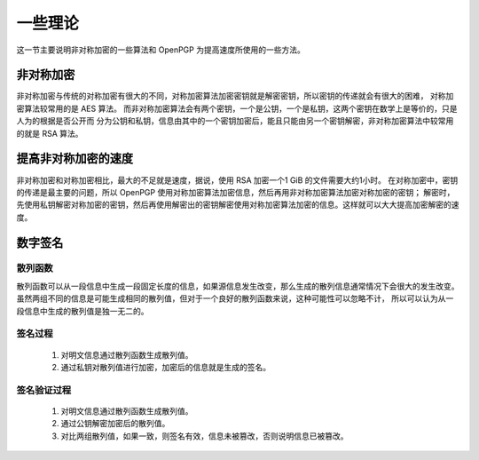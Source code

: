 *********
一些理论
*********
这一节主要说明非对称加密的一些算法和 OpenPGP 为提高速度所使用的一些方法。

非对称加密
------------
非对称加密与传统的对称加密有很大的不同，对称加密算法加密密钥就是解密密钥，所以密钥的传递就会有很大的困难，
对称加密算法较常用的是 AES 算法。
而非对称加密算法会有两个密钥，一个是公钥，一个是私钥，这两个密钥在数学上是等价的，只是人为的根据是否公开而
分为公钥和私钥，信息由其中的一个密钥加密后，能且只能由另一个密钥解密，非对称加密算法中较常用的就是 RSA 算法。

提高非对称加密的速度
---------------------
非对称加密和对称加密相比，最大的不足就是速度，据说，使用 RSA 加密一个1 GiB 的文件需要大约1小时。
在对称加密中，密钥的传递是最主要的问题，所以 OpenPGP 使用对称加密算法加密信息，然后再用非对称加密算法加密对称加密的密钥；
解密时，先使用私钥解密对称加密的密钥，然后再使用解密出的密钥解密使用对称加密算法加密的信息。这样就可以大大提高加密解密的速度。

数字签名
---------
散列函数
^^^^^^^^^
散列函数可以从一段信息中生成一段固定长度的信息，如果源信息发生改变，那么生成的散列信息通常情况下会很大的发生改变。
虽然两组不同的信息是可能生成相同的散列值，但对于一个良好的散列函数来说，这种可能性可以忽略不计，
所以可以认为从一段信息中生成的散列值是独一无二的。

签名过程
^^^^^^^^
    1. 对明文信息通过散列函数生成散列值。
    2. 通过私钥对散列值进行加密，加密后的信息就是生成的签名。

签名验证过程
^^^^^^^^^^^^
    1. 对明文信息通过散列函数生成散列值。
    2. 通过公钥解密加密后的散列值。
    3. 对比两组散列值，如果一致，则签名有效，信息未被篡改，否则说明信息已被篡改。